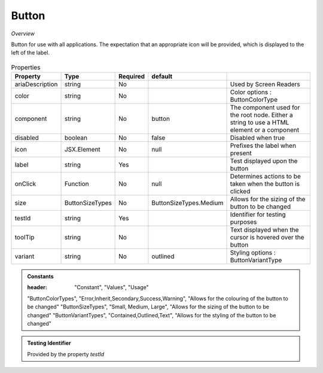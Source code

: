 Button
~~~~~~

*Overview*

Button for use with all applications.
The expectation that an appropriate icon will be provided, which is displayed to the left of the label.

.. figure:: /images/button.png
   :width: 90%

.. code-block:: sh
   :caption: Example : Default usage

   import { Button } from '@ska-telescope/ska-gui-components';

   ...

   <Button data={data} testId="testId" />


.. csv-table:: Properties
   :header: "Property", "Type", "Required", "default", ""

   "ariaDescription", "string", "No", "", "Used by Screen Readers"
   "color", "string", "No", "", "Color options : ButtonColorType"
   "component", "string", "No", "button", "The component used for the root node. Either a string to use a HTML element or a component"
   "disabled", "boolean", "No", "false", "Disabled when true"
   "icon", "JSX.Element", "No", "null", "Prefixes the label when present"
   "label", "string", "Yes", "", "Test displayed upon the button"
   "onClick", "Function", "No", "null", "Determines actions to be taken when the button is clicked"
   "size", "ButtonSizeTypes", "No", "ButtonSizeTypes.Medium", "Allows for the sizing of the button to be changed"
   "testId", "string", "Yes", "", "Identifier for testing purposes"
   "toolTip", "string", "No", "", "Text displayed when the cursor is hovered over the button"
   "variant", "string", "No", "outlined", "Styling options : ButtonVariantType"
    
.. admonition:: Constants

   :header: "Constant", "Values", "Usage"

   "ButtonColorTypes", "Error,Inherit,Secondary,Success,Warning", "Allows for the colouring of the button to be changed"
   "ButtonSizeTypes", "Small, Medium, Large", "Allows for the sizing of the button to be changed"
   "ButtonVariantTypes", "Contained,Outlined,Text", "Allows for the styling of the button to be changed"

.. admonition:: Testing Identifier

   Provided by the property *testId*